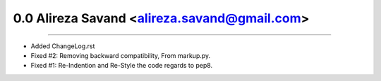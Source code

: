 0.0 Alireza Savand <alireza.savand@gmail.com>
==============================================
----

* Added ChangeLog.rst
* Fixed #2: Removing backward compatibility, From markup.py.
* Fixed #1: Re-Indention and Re-Style the code regards to pep8.
